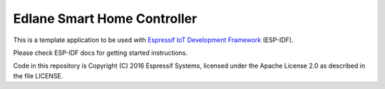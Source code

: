 Edlane Smart Home Controller
====================

This is a template application to be used with `Espressif IoT Development Framework`_ (ESP-IDF). 

Please check ESP-IDF docs for getting started instructions.

Code in this repository is Copyright (C) 2016 Espressif Systems, licensed under the Apache License 2.0 as described in the file LICENSE.

.. _Espressif IoT Development Framework: https://github.com/espressif/esp-idf


